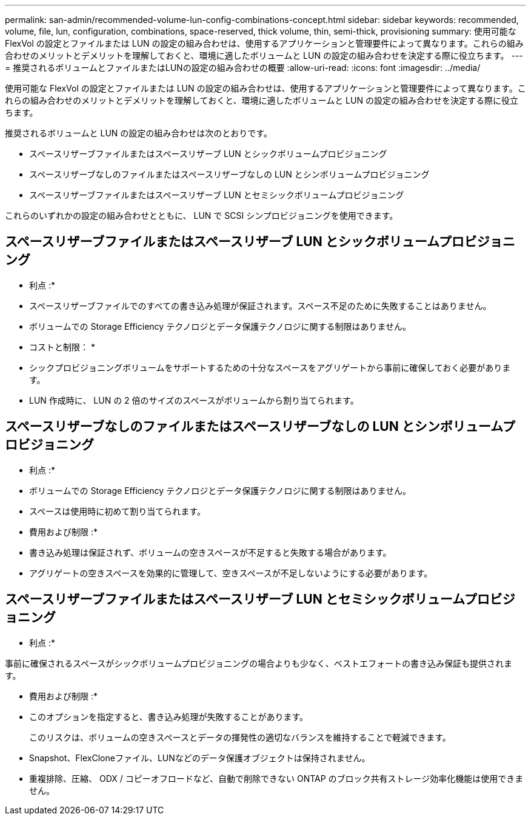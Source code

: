 ---
permalink: san-admin/recommended-volume-lun-config-combinations-concept.html 
sidebar: sidebar 
keywords: recommended, volume, file, lun, configuration, combinations, space-reserved, thick volume, thin, semi-thick, provisioning 
summary: 使用可能な FlexVol の設定とファイルまたは LUN の設定の組み合わせは、使用するアプリケーションと管理要件によって異なります。これらの組み合わせのメリットとデメリットを理解しておくと、環境に適したボリュームと LUN の設定の組み合わせを決定する際に役立ちます。 
---
= 推奨されるボリュームとファイルまたはLUNの設定の組み合わせの概要
:allow-uri-read: 
:icons: font
:imagesdir: ../media/


[role="lead"]
使用可能な FlexVol の設定とファイルまたは LUN の設定の組み合わせは、使用するアプリケーションと管理要件によって異なります。これらの組み合わせのメリットとデメリットを理解しておくと、環境に適したボリュームと LUN の設定の組み合わせを決定する際に役立ちます。

推奨されるボリュームと LUN の設定の組み合わせは次のとおりです。

* スペースリザーブファイルまたはスペースリザーブ LUN とシックボリュームプロビジョニング
* スペースリザーブなしのファイルまたはスペースリザーブなしの LUN とシンボリュームプロビジョニング
* スペースリザーブファイルまたはスペースリザーブ LUN とセミシックボリュームプロビジョニング


これらのいずれかの設定の組み合わせとともに、 LUN で SCSI シンプロビジョニングを使用できます。



== スペースリザーブファイルまたはスペースリザーブ LUN とシックボリュームプロビジョニング

* 利点 :*

* スペースリザーブファイルでのすべての書き込み処理が保証されます。スペース不足のために失敗することはありません。
* ボリュームでの Storage Efficiency テクノロジとデータ保護テクノロジに関する制限はありません。


* コストと制限： *

* シックプロビジョニングボリュームをサポートするための十分なスペースをアグリゲートから事前に確保しておく必要があります。
* LUN 作成時に、 LUN の 2 倍のサイズのスペースがボリュームから割り当てられます。




== スペースリザーブなしのファイルまたはスペースリザーブなしの LUN とシンボリュームプロビジョニング

* 利点 :*

* ボリュームでの Storage Efficiency テクノロジとデータ保護テクノロジに関する制限はありません。
* スペースは使用時に初めて割り当てられます。


* 費用および制限 :*

* 書き込み処理は保証されず、ボリュームの空きスペースが不足すると失敗する場合があります。
* アグリゲートの空きスペースを効果的に管理して、空きスペースが不足しないようにする必要があります。




== スペースリザーブファイルまたはスペースリザーブ LUN とセミシックボリュームプロビジョニング

* 利点 :*

事前に確保されるスペースがシックボリュームプロビジョニングの場合よりも少なく、ベストエフォートの書き込み保証も提供されます。

* 費用および制限 :*

* このオプションを指定すると、書き込み処理が失敗することがあります。
+
このリスクは、ボリュームの空きスペースとデータの揮発性の適切なバランスを維持することで軽減できます。

* Snapshot、FlexCloneファイル、LUNなどのデータ保護オブジェクトは保持されません。
* 重複排除、圧縮、 ODX / コピーオフロードなど、自動で削除できない ONTAP のブロック共有ストレージ効率化機能は使用できません。


